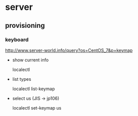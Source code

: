 * server
** provisioning
*** keyboard
    http://www.server-world.info/query?os=CentOS_7&p=keymap
    - show current info

      localectl
    - list types

      localectl list-keymap
    - select us (JIS -> jp106)

      localectl set-keymap us
